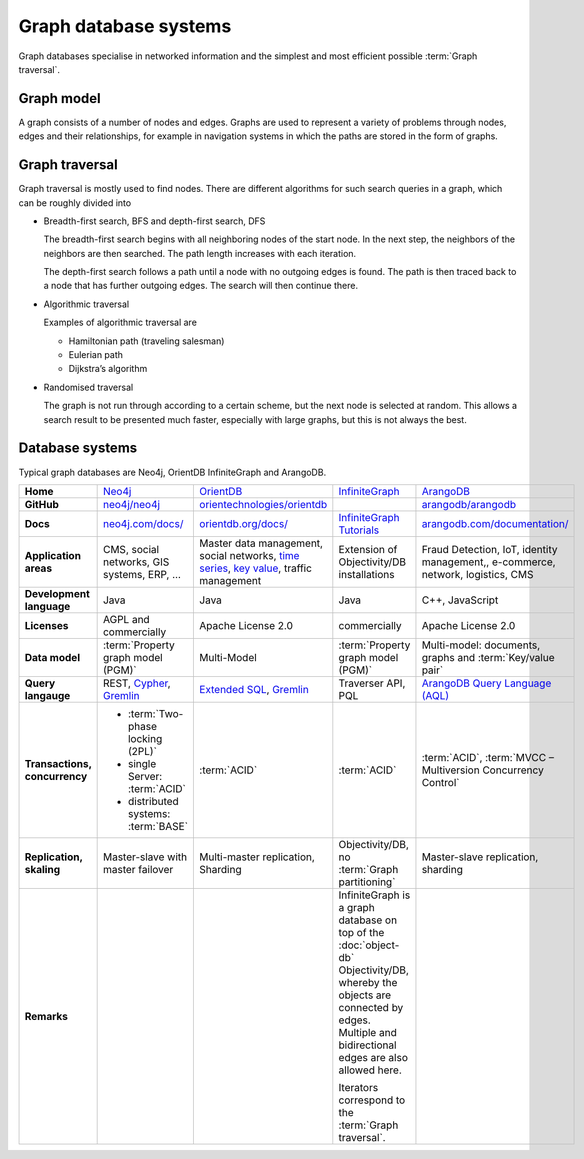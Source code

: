 .. SPDX-FileCopyrightText: 2021 Veit Schiele
..
.. SPDX-License-Identifier: BSD-3-Clause

Graph database systems
======================

Graph databases specialise in networked information and the simplest and most
efficient possible :term:`Graph traversal`.

Graph model
-----------

A graph consists of a number of nodes and edges. Graphs are used to represent a
variety of problems through nodes, edges and their relationships, for example
in navigation systems in which the paths are stored in the form of graphs.

Graph traversal
---------------

Graph traversal is mostly used to find nodes. There are different algorithms for
such search queries in a graph, which can be roughly divided into

* Breadth-first search, BFS and depth-first search, DFS

  The breadth-first search begins with all neighboring nodes of the start node.
  In the next step, the neighbors of the neighbors are then searched. The path
  length increases with each iteration.

  The depth-first search follows a path until a node with no outgoing edges is
  found. The path is then traced back to a node that has further outgoing edges.
  The search will then continue there.

* Algorithmic traversal

  Examples of algorithmic traversal are

  * Hamiltonian path (traveling salesman)
  * Eulerian path
  * Dijkstra’s algorithm

* Randomised traversal

  The graph is not run through according to a certain scheme, but the next node
  is selected at random. This allows a search result to be presented much
  faster, especially with large graphs, but this is not always the best.

Database systems
----------------

Typical graph databases are Neo4j, OrientDB InfiniteGraph and ArangoDB.

+------------------------+--------------------------------+--------------------------------+--------------------------------+--------------------------------+
| **Home**               | `Neo4j`_                       | `OrientDB`_                    | `InfiniteGraph`_               | `ArangoDB`_                    |
+------------------------+--------------------------------+--------------------------------+--------------------------------+--------------------------------+
| **GitHub**             | `neo4j/neo4j`_                 | `orientechnologies/orientdb`_  |                                | `arangodb/arangodb`_           |
+------------------------+--------------------------------+--------------------------------+--------------------------------+--------------------------------+
| **Docs**               | `neo4j.com/docs/`_             | `orientdb.org/docs/`_          | `InfiniteGraph Tutorials`_     | `arangodb.com/documentation/`_ |
+------------------------+--------------------------------+--------------------------------+--------------------------------+--------------------------------+
| **Application areas**  | CMS, social networks,          | Master data management, social | Extension of                   | Fraud Detection, IoT,          |
|                        | GIS systems, ERP, …            | networks, `time series`_,      | Objectivity/DB installations   | identity management,,          |
|                        |                                | `key value`_,                  |                                | e-commerce, network, logistics,|
|                        |                                | traffic management             |                                | CMS                            |
+------------------------+--------------------------------+--------------------------------+--------------------------------+--------------------------------+
| **Development          | Java                           | Java                           | Java                           | C++, JavaScript                |
| language**             |                                |                                |                                |                                |
+------------------------+--------------------------------+--------------------------------+--------------------------------+--------------------------------+
| **Licenses**           | AGPL and commercially          | Apache License 2.0             | commercially                   | Apache License 2.0             |
+------------------------+--------------------------------+--------------------------------+--------------------------------+--------------------------------+
| **Data model**         | :term:`Property graph model    | Multi-Model                    | :term:`Property graph model    | Multi-model: documents, graphs |
|                        | (PGM)`                         |                                | (PGM)`                         | and :term:`Key/value pair`     |
+------------------------+--------------------------------+--------------------------------+--------------------------------+--------------------------------+
| **Query langauge**     | REST, `Cypher`_, `Gremlin`_    | `Extended SQL`_, `Gremlin`_    | Traverser API, PQL             |`ArangoDB Query Language (AQL)`_|
+------------------------+--------------------------------+--------------------------------+--------------------------------+--------------------------------+
| **Transactions,        |* :term:`Two-phase locking      | :term:`ACID`                   | :term:`ACID`                   | :term:`ACID`,                  |
| concurrency**          |  (2PL)`                        |                                |                                | :term:`MVCC – Multiversion     |
|                        |* single Server:                |                                |                                | Concurrency Control`           |
|                        |  :term:`ACID`                  |                                |                                |                                |
|                        |* distributed systems:          |                                |                                |                                |
|                        |  :term:`BASE`                  |                                |                                |                                |
+------------------------+--------------------------------+--------------------------------+--------------------------------+--------------------------------+
| **Replication,         | Master-slave with master       | Multi-master replication,      | Objectivity/DB,                | Master-slave replication,      |
| skaling**              | failover                       | Sharding                       | no                             | sharding                       |
|                        |                                |                                | :term:`Graph partitioning`     |                                |
+------------------------+--------------------------------+--------------------------------+--------------------------------+--------------------------------+
| **Remarks**            |                                |                                | InfiniteGraph is a graph       |                                |
|                        |                                |                                | database on top of the         |                                |
|                        |                                |                                | :doc:`object-db`               |                                |
|                        |                                |                                | Objectivity/DB, whereby the    |                                |
|                        |                                |                                | objects are connected by edges.|                                |
|                        |                                |                                | Multiple and bidirectional     |                                |
|                        |                                |                                | edges are also allowed here.   |                                |
|                        |                                |                                |                                |                                |
|                        |                                |                                | Iterators correspond to the    |                                |
|                        |                                |                                | :term:`Graph traversal`.       |                                |
+------------------------+--------------------------------+--------------------------------+--------------------------------+--------------------------------+

.. seealso::
   * `Apache TinkerPop Home <https://tinkerpop.apache.org/>`_
   * `TinkerPop Documentation <https://tinkerpop.apache.org/docs/current/>`_
   * `github.com/apache/tinkerpop <https://github.com/apache/tinkerpop>`_
   * `Practical Gremlin – An Apache TinkerPop Tutorial
     <https://kelvinlawrence.net/book/Gremlin-Graph-Guide.html>`_
   * `gremlinpython <https://pypi.org/project/gremlinpython/>`_

.. _`Neo4j`: https://neo4j.com
.. _`OrientDB`: https://orientdb.org/
.. _`InfiniteGraph`: https://objectivity.com/infinitegraph/
.. _`neo4j/neo4j`: https://github.com/neo4j/neo4j
.. _`ArangoDB`: https://www.arangodb.com/
.. _`orientechnologies/orientdb`: https://github.com/orientechnologies/orientdb
.. _`arangodb/arangodb`: https://github.com/arangodb/arangodb
.. _`time series`: https://orientdb.org/docs//2.0/orientdb.wiki/Time-series-use-case.html
.. _`key value`: https://orientdb.org/docs//2.0/orientdb.wiki/Key-Value-use-case.html
.. _`neo4j.com/docs/`: https://neo4j.com/docs/
.. _`orientdb.org/docs/`: https://orientdb.org/docs/
.. _`InfiniteGraph Tutorials`:
   https://www.objectivity.com/products/infinitegraph/infinitegraph-tutorials/
.. _`arangodb.com/documentation/`: https://arangodb.com/documentation/
.. _`Extended SQL`: https://orientdb.org/docs/2.2.x/SQL.html
.. _`Cypher`: https://neo4j.com/docs/1.4/cypher-query-lang.html
.. _`Gremlin`: https://github.com/tinkerpop/gremlin/wiki
.. _`ArangoDB Query Language (AQL)`: https://www.arangodb.com/docs/stable/aql/
